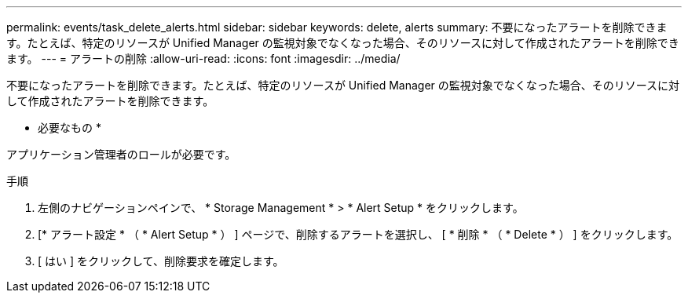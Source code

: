 ---
permalink: events/task_delete_alerts.html 
sidebar: sidebar 
keywords: delete, alerts 
summary: 不要になったアラートを削除できます。たとえば、特定のリソースが Unified Manager の監視対象でなくなった場合、そのリソースに対して作成されたアラートを削除できます。 
---
= アラートの削除
:allow-uri-read: 
:icons: font
:imagesdir: ../media/


[role="lead"]
不要になったアラートを削除できます。たとえば、特定のリソースが Unified Manager の監視対象でなくなった場合、そのリソースに対して作成されたアラートを削除できます。

* 必要なもの *

アプリケーション管理者のロールが必要です。

.手順
. 左側のナビゲーションペインで、 * Storage Management * > * Alert Setup * をクリックします。
. [* アラート設定 * （ * Alert Setup * ） ] ページで、削除するアラートを選択し、 [ * 削除 * （ * Delete * ） ] をクリックします。
. [ はい ] をクリックして、削除要求を確定します。

